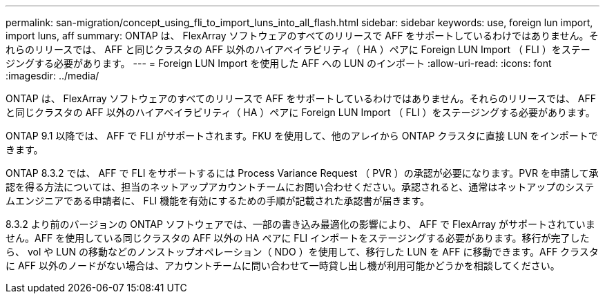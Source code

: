 ---
permalink: san-migration/concept_using_fli_to_import_luns_into_all_flash.html 
sidebar: sidebar 
keywords: use, foreign lun import, import luns, aff 
summary: ONTAP は、 FlexArray ソフトウェアのすべてのリリースで AFF をサポートしているわけではありません。それらのリリースでは、 AFF と同じクラスタの AFF 以外のハイアベイラビリティ（ HA ）ペアに Foreign LUN Import （ FLI ）をステージングする必要があります。 
---
= Foreign LUN Import を使用した AFF への LUN のインポート
:allow-uri-read: 
:icons: font
:imagesdir: ../media/


[role="lead"]
ONTAP は、 FlexArray ソフトウェアのすべてのリリースで AFF をサポートしているわけではありません。それらのリリースでは、 AFF と同じクラスタの AFF 以外のハイアベイラビリティ（ HA ）ペアに Foreign LUN Import （ FLI ）をステージングする必要があります。

ONTAP 9.1 以降では、 AFF で FLI がサポートされます。FKU を使用して、他のアレイから ONTAP クラスタに直接 LUN をインポートできます。

ONTAP 8.3.2 では、 AFF で FLI をサポートするには Process Variance Request （ PVR ）の承認が必要になります。PVR を申請して承認を得る方法については、担当のネットアップアカウントチームにお問い合わせください。承認されると、通常はネットアップのシステムエンジニアである申請者に、 FLI 機能を有効にするための手順が記載された承認書が届きます。

8.3.2 より前のバージョンの ONTAP ソフトウェアでは、一部の書き込み最適化の影響により、 AFF で FlexArray がサポートされていません。AFF を使用している同じクラスタの AFF 以外の HA ペアに FLI インポートをステージングする必要があります。移行が完了したら、 vol や LUN の移動などのノンストップオペレーション（ NDO ）を使用して、移行した LUN を AFF に移動できます。AFF クラスタに AFF 以外のノードがない場合は、アカウントチームに問い合わせて一時貸し出し機が利用可能かどうかを相談してください。
